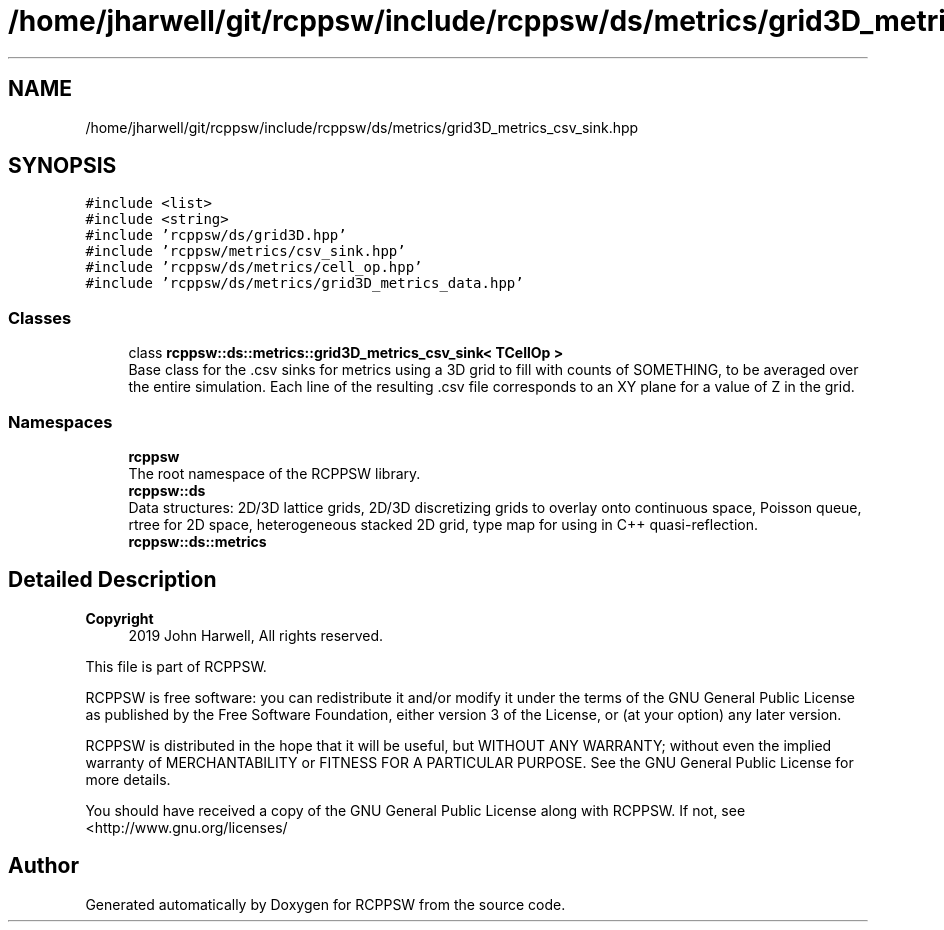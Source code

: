 .TH "/home/jharwell/git/rcppsw/include/rcppsw/ds/metrics/grid3D_metrics_csv_sink.hpp" 3 "Sat Feb 5 2022" "RCPPSW" \" -*- nroff -*-
.ad l
.nh
.SH NAME
/home/jharwell/git/rcppsw/include/rcppsw/ds/metrics/grid3D_metrics_csv_sink.hpp
.SH SYNOPSIS
.br
.PP
\fC#include <list>\fP
.br
\fC#include <string>\fP
.br
\fC#include 'rcppsw/ds/grid3D\&.hpp'\fP
.br
\fC#include 'rcppsw/metrics/csv_sink\&.hpp'\fP
.br
\fC#include 'rcppsw/ds/metrics/cell_op\&.hpp'\fP
.br
\fC#include 'rcppsw/ds/metrics/grid3D_metrics_data\&.hpp'\fP
.br

.SS "Classes"

.in +1c
.ti -1c
.RI "class \fBrcppsw::ds::metrics::grid3D_metrics_csv_sink< TCellOp >\fP"
.br
.RI "Base class for the \&.csv sinks for metrics using a 3D grid to fill with counts of SOMETHING, to be averaged over the entire simulation\&. Each line of the resulting \&.csv file corresponds to an XY plane for a value of Z in the grid\&. "
.in -1c
.SS "Namespaces"

.in +1c
.ti -1c
.RI " \fBrcppsw\fP"
.br
.RI "The root namespace of the RCPPSW library\&. "
.ti -1c
.RI " \fBrcppsw::ds\fP"
.br
.RI "Data structures: 2D/3D lattice grids, 2D/3D discretizing grids to overlay onto continuous space, Poisson queue, rtree for 2D space, heterogeneous stacked 2D grid, type map for using in C++ quasi-reflection\&. "
.ti -1c
.RI " \fBrcppsw::ds::metrics\fP"
.br
.in -1c
.SH "Detailed Description"
.PP 

.PP
\fBCopyright\fP
.RS 4
2019 John Harwell, All rights reserved\&.
.RE
.PP
This file is part of RCPPSW\&.
.PP
RCPPSW is free software: you can redistribute it and/or modify it under the terms of the GNU General Public License as published by the Free Software Foundation, either version 3 of the License, or (at your option) any later version\&.
.PP
RCPPSW is distributed in the hope that it will be useful, but WITHOUT ANY WARRANTY; without even the implied warranty of MERCHANTABILITY or FITNESS FOR A PARTICULAR PURPOSE\&. See the GNU General Public License for more details\&.
.PP
You should have received a copy of the GNU General Public License along with RCPPSW\&. If not, see <http://www.gnu.org/licenses/ 
.SH "Author"
.PP 
Generated automatically by Doxygen for RCPPSW from the source code\&.
